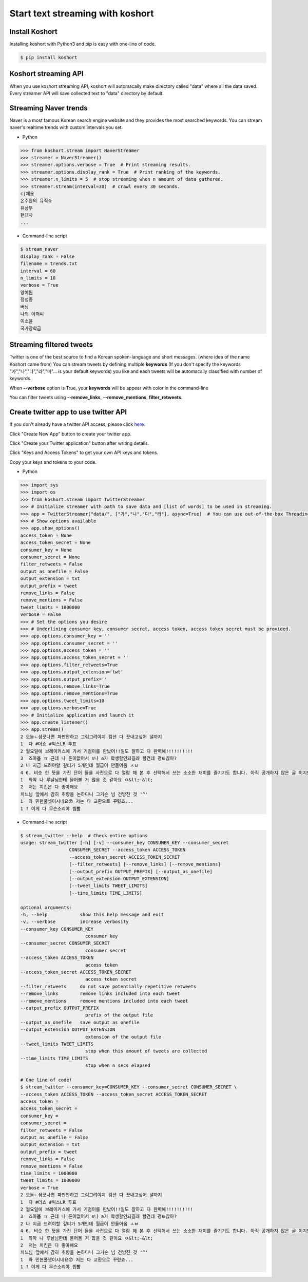 Start text streaming with koshort
=================================

Install Koshort
---------------

Installing koshort with Python3 and pip is easy with one-line of code.

.. code-block:: bash

    $ pip install koshort


Koshort streaming API
---------------------

When you use koshort streaming API, koshort will automacally make directory called "data" 
where all the data saved. Every streamer API will save collected text to "data" directory by default.

Streaming Naver trends
----------------------

Naver is a most famous Korean search engine website and they provides the most searched keywords. You can stream naver's realtime trends with custom intervals you set.

* Python

.. code-block:: python

    >>> from koshort.stream import NaverStreamer
    >>> streamer = NaverStreamer()
    >>> streamer.options.verbose = True  # Print streaming results.
    >>> streamer.options.display_rank = True  # Print ranking of the keywords.
    >>> streamer.n_limits = 5  # stop streaming when n amount of data gathered.
    >>> streamer.stream(interval=30)  # crawl every 30 seconds.
    cj채용
    온주완의 뮤직쇼
    유상무
    현대차
    ...

* Command-line script

.. code-block:: bash
    
    $ stream_naver
    display_rank = False
    filename = trends.txt
    interval = 60
    n_limits = 10
    verbose = True
    양예원
    정성종
    버닝
    나의 아저씨
    이소윤
    국가장학금


Streaming filtered tweets
-------------------------

Twitter is one of the best source to find a Korean spoken-language and short messages. (where idea of the name Koshort came from)
You can stream tweets by defining multiple **keywords** (If you don't specify the keywords "가","나","다","라","마"... is your default keywords) you like and each tweets will be automacally classified with number of keywords.

When **--verbose** option is True, your **keywords** will be appear with color in the command-line

.. image:: colorful.PNG

You can filter tweets using **--remove_links**, **--remove_mentions**, **filter_retweets**.

Create twitter app to use twitter API
-------------------------------------

If you don't already have a twitter API access, please click `here. <https://apps.twitter.com/>`_

.. image:: apps_twitter_com.PNG

Click "Create New App" button to create your twitter app.

.. image:: apps_twitter_com_2.PNG

Click "Create your Twitter application" button after writing details.

.. image:: apps_twitter_com_3.PNG

Click "Keys and Access Tokens" to get your own API keys and tokens. 

.. image:: apps_twitter_com_4.PNG

Copy your keys and tokens to your code.

* Python

.. code-block:: python

    >>> import sys
    >>> import os
    >>> from koshort.stream import TwitterStreamer
    >>> # Initialize streamer with path to save data and [list of words] to be used in streaming.
    >>> app = TwitterStreamer("data/", ["가","나","다","라"], async=True)  # You can use out-of-the-box Threading with async=True
    >>> # Show options available
    >>> app.show_options()
    access_token = None
    access_token_secret = None
    consumer_key = None
    consumer_secret = None
    filter_retweets = False
    output_as_onefile = False
    output_extension = txt
    output_prefix = tweet
    remove_links = False
    remove_mentions = False
    tweet_limits = 1000000
    verbose = False
    >>> # Set the options you desire
    >>> # Underlining consumer key, consumer secret, access token, access token secret must be provided.
    >>> app.options.consumer_key = '' 
    >>> app.options.consumer_secret = ''
    >>> app.options.access_token = ''
    >>> app.options.access_token_secret = ''
    >>> app.options.filter_retweets=True
    >>> app.options.output_extension='twt'
    >>> app.options.output_prefix=''
    >>> app.options.remove_links=True
    >>> app.options.remove_mentions=True
    >>> app.options.tweet_limits=10
    >>> app.options.verbose=True
    >>> # Initialize application and launch it
    >>> app.create_listener()
    >>> app.stream()
    2 오늘ㄴ셤끗나면 파판안하고 그림그려야지 컴션 다 끗내고싶어 낼까지
    1  다 #더쇼 #빅스LR 투표
    2 월요일에 브레이커스에 가서 기점이를 만났어!!일도 잘하고 다 완벽해!!!!!!!!!!
    3  죠아욥 ㅠ 근데 나 돈이없어서 s나 a가 학생할인되길래 할건데 괭ㅌ찮아?
    2 나 지금 드려야할 깊티가 5개인데 월급이 안들어옴 ㅅㅂ
    4 6. 비슷 한 뜻을 가진 단어 들을 사전으로 다 열람 해 본 후 선택해서 쓰는 소소한 재미를 즐기기도 합니다. 아직 공개하지 않은 글 이지만 아주 예전부터 쓰고 싶어서 저장만 해 둔 필연 이라는 글이 있는데… 
    1  와악 나 루날님한테 물어볼 거 많을 것 같아요 ㅇ&lt;-&lt;
    2  저는 치킨은 다 좋아해요
    치느님 앞에서 감히 취향을 논하다니 그거슨 넘 건방진 것 '^'
    1  와 민현풀셋이시네요😙 저는 다 교환으로 꾸렸죠...
    1 ? 이게 다 무슨소리야 씹뽤

* Command-line script

.. code-block:: bash
    
    $ stream_twitter --help  # Check entire options
    usage: stream_twitter [-h] [-v] --consumer_key CONSUMER_KEY --consumer_secret
                      CONSUMER_SECRET --access_token ACCESS_TOKEN
                      --access_token_secret ACCESS_TOKEN_SECRET
                      [--filter_retweets] [--remove_links] [--remove_mentions]
                      [--output_prefix OUTPUT_PREFIX] [--output_as_onefile]
                      [--output_extension OUTPUT_EXTENSION]
                      [--tweet_limits TWEET_LIMITS]
                      [--time_limits TIME_LIMITS]

    optional arguments:
    -h, --help            show this help message and exit
    -v, --verbose         increase verbosity
    --consumer_key CONSUMER_KEY
                            consumer key
    --consumer_secret CONSUMER_SECRET
                            consumer secret
    --access_token ACCESS_TOKEN
                            access token
    --access_token_secret ACCESS_TOKEN_SECRET
                            access token secret
    --filter_retweets     do not save potentially repetitive retweets
    --remove_links        remove links included into each tweet
    --remove_mentions     remove mentions included into each tweet
    --output_prefix OUTPUT_PREFIX
                            prefix of the output file
    --output_as_onefile   save output as onefile
    --output_extension OUTPUT_EXTENSION
                            extension of the output file
    --tweet_limits TWEET_LIMITS
                            stop when this amount of tweets are collected
    --time_limits TIME_LIMITS
                            stop when n secs elapsed

    # One line of code!
    $ stream_twitter --consumer_key=CONSUMER_KEY --consumer_secret CONSUMER_SECRET \
    --access_token ACCESS_TOKEN --access_token_secret ACCESS_TOKEN_SECRET
    access_token = 
    access_token_secret = 
    consumer_key = 
    consumer_secret = 
    filter_retweets = False
    output_as_onefile = False
    output_extension = txt
    output_prefix = tweet
    remove_links = False
    remove_mentions = False
    time_limits = 1000000
    tweet_limits = 1000000
    verbose = True
    2 오늘ㄴ셤끗나면 파판안하고 그림그려야지 컴션 다 끗내고싶어 낼까지
    1  다 #더쇼 #빅스LR 투표
    2 월요일에 브레이커스에 가서 기점이를 만났어!!일도 잘하고 다 완벽해!!!!!!!!!!
    3  죠아욥 ㅠ 근데 나 돈이없어서 s나 a가 학생할인되길래 할건데 괭ㅌ찮아?
    2 나 지금 드려야할 깊티가 5개인데 월급이 안들어옴 ㅅㅂ
    4 6. 비슷 한 뜻을 가진 단어 들을 사전으로 다 열람 해 본 후 선택해서 쓰는 소소한 재미를 즐기기도 합니다. 아직 공개하지 않은 글 이지만 아주 예전부터 쓰고 싶어서 저장만 해 둔 필연 이라는 글이 있는데…
    1  와악 나 루날님한테 물어볼 거 많을 것 같아요 ㅇ&lt;-&lt;
    2  저는 치킨은 다 좋아해요
    치느님 앞에서 감히 취향을 논하다니 그거슨 넘 건방진 것 '^'
    1  와 민현풀셋이시네요😙 저는 다 교환으로 꾸렸죠...
    1 ? 이게 다 무슨소리야 씹뽤